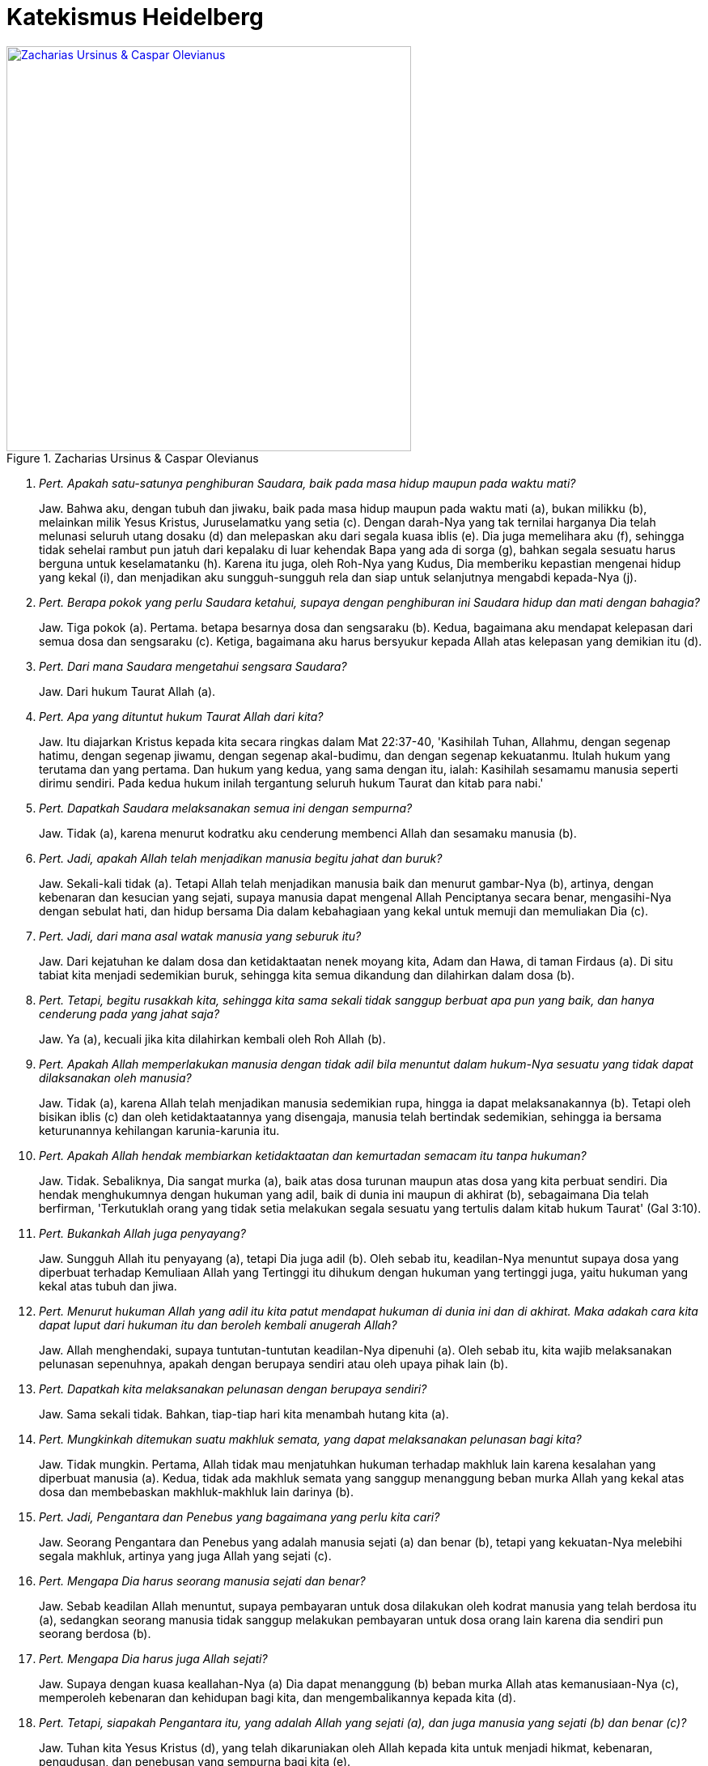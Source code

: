 = Katekismus Heidelberg
:page-category: christianity

[#img-zhacarias-olevianus]
.Zacharias Ursinus & Caspar Olevianus
[link=https://www.christianstudylibrary.org/files/pub/styles/rsc_library_article_image/public/library/20090084.6.png?itok=OdcaNg5h] 
image::https://www.christianstudylibrary.org/files/pub/styles/rsc_library_article_image/public/library/20090084.6.png?itok=OdcaNg5h[Zacharias Ursinus & Caspar Olevianus, 500] 

. _Pert. Apakah satu-satunya penghiburan Saudara, baik pada masa hidup maupun pada waktu mati?_
+
Jaw. Bahwa aku, dengan tubuh dan jiwaku, baik pada masa hidup maupun pada waktu mati (a), bukan milikku (b), melainkan milik Yesus Kristus, Juruselamatku yang setia (c). Dengan darah-Nya yang tak ternilai harganya Dia telah melunasi seluruh utang dosaku (d) dan melepaskan aku dari segala kuasa iblis (e). Dia juga memelihara aku (f), sehingga tidak sehelai rambut pun jatuh dari kepalaku di luar kehendak Bapa yang ada di sorga (g), bahkan segala sesuatu harus berguna untuk keselamatanku (h). Karena itu juga, oleh Roh-Nya yang Kudus, Dia memberiku kepastian mengenai hidup yang kekal (i), dan menjadikan aku sungguh-sungguh rela dan siap untuk selanjutnya mengabdi kepada-Nya (j).

. _Pert. Berapa pokok yang perlu Saudara ketahui, supaya dengan penghiburan ini Saudara hidup dan mati dengan bahagia?_
+
Jaw. Tiga pokok (a). Pertama. betapa besarnya dosa dan sengsaraku (b). Kedua, bagaimana aku mendapat kelepasan dari semua dosa dan sengsaraku (c). Ketiga, bagaimana aku harus bersyukur kepada Allah atas kelepasan yang demikian itu (d).

. _Pert. Dari mana Saudara mengetahui sengsara Saudara?_
+
Jaw. Dari hukum Taurat Allah (a).

. _Pert. Apa yang dituntut hukum Taurat Allah dari kita?_
+
Jaw. Itu diajarkan Kristus kepada kita secara ringkas dalam Mat 22:37-40, 'Kasihilah Tuhan, Allahmu, dengan segenap hatimu, dengan segenap jiwamu, dengan segenap akal-budimu, dan dengan segenap kekuatanmu. Itulah hukum yang terutama dan yang pertama. Dan hukum yang kedua, yang sama dengan itu, ialah: Kasihilah sesamamu manusia seperti dirimu sendiri. Pada kedua hukum inilah tergantung seluruh hukum Taurat dan kitab para nabi.'

. _Pert. Dapatkah Saudara melaksanakan semua ini dengan sempurna?_
+
Jaw. Tidak (a), karena menurut kodratku aku cenderung membenci Allah dan sesamaku manusia (b).

. _Pert. Jadi, apakah Allah telah menjadikan manusia begitu jahat dan buruk?_
+
Jaw. Sekali-kali tidak (a). Tetapi Allah telah menjadikan manusia baik dan menurut gambar-Nya (b), artinya, dengan kebenaran dan kesucian yang sejati, supaya manusia dapat mengenal Allah Penciptanya secara benar, mengasihi-Nya dengan sebulat hati, dan hidup bersama Dia dalam kebahagiaan yang kekal untuk memuji dan memuliakan Dia (c).

. _Pert. Jadi, dari mana asal watak manusia yang seburuk itu?_
+
Jaw. Dari kejatuhan ke dalam dosa dan ketidaktaatan nenek moyang kita, Adam dan Hawa, di taman Firdaus (a). Di situ tabiat kita menjadi sedemikian buruk, sehingga kita semua dikandung dan dilahirkan dalam dosa (b).

. _Pert. Tetapi, begitu rusakkah kita, sehingga kita sama sekali tidak sanggup berbuat apa pun yang baik, dan hanya cenderung pada yang jahat saja?_
+
Jaw. Ya (a), kecuali jika kita dilahirkan kembali oleh Roh Allah (b).

. _Pert. Apakah Allah memperlakukan manusia dengan tidak adil bila menuntut dalam hukum-Nya sesuatu yang tidak dapat dilaksanakan oleh manusia?_
+
Jaw. Tidak (a), karena Allah telah menjadikan manusia sedemikian rupa, hingga ia dapat melaksanakannya (b). Tetapi oleh bisikan iblis (c) dan oleh ketidaktaatannya yang disengaja, manusia telah bertindak sedemikian, sehingga ia bersama keturunannya kehilangan karunia-karunia itu.

. _Pert. Apakah Allah hendak membiarkan ketidaktaatan dan kemurtadan semacam itu tanpa hukuman?_
+
Jaw. Tidak. Sebaliknya, Dia sangat murka (a), baik atas dosa turunan maupun atas dosa yang kita perbuat sendiri. Dia hendak menghukumnya dengan hukuman yang adil, baik di dunia ini maupun di akhirat (b), sebagaimana Dia telah berfirman, 'Terkutuklah orang yang tidak setia melakukan segala sesuatu yang tertulis dalam kitab hukum Taurat' (Gal 3:10).

. _Pert. Bukankah Allah juga penyayang?_
+
Jaw. Sungguh Allah itu penyayang (a), tetapi Dia juga adil (b). Oleh sebab itu, keadilan-Nya menuntut supaya dosa yang diperbuat terhadap Kemuliaan Allah yang Tertinggi itu dihukum dengan hukuman yang tertinggi juga, yaitu hukuman yang kekal atas tubuh dan jiwa.

. _Pert. Menurut hukuman Allah yang adil itu kita patut mendapat hukuman di dunia ini dan di akhirat. Maka adakah cara kita dapat luput dari hukuman itu dan beroleh kembali anugerah Allah?_
+
Jaw. Allah menghendaki, supaya tuntutan-tuntutan keadilan-Nya dipenuhi (a). Oleh sebab itu, kita wajib melaksanakan pelunasan sepenuhnya, apakah dengan berupaya sendiri atau oleh upaya pihak lain (b).

. _Pert. Dapatkah kita melaksanakan pelunasan dengan berupaya sendiri?_
+
Jaw. Sama sekali tidak. Bahkan, tiap-tiap hari kita menambah hutang kita (a).

. _Pert. Mungkinkah ditemukan suatu makhluk semata, yang dapat melaksanakan pelunasan bagi kita?_
+
Jaw. Tidak mungkin. Pertama, Allah tidak mau menjatuhkan hukuman terhadap makhluk lain karena kesalahan yang diperbuat manusia (a). Kedua, tidak ada makhluk semata yang sanggup menanggung beban murka Allah yang kekal atas dosa dan membebaskan makhluk-makhluk lain darinya (b).

. _Pert. Jadi, Pengantara dan Penebus yang bagaimana yang perlu kita cari?_
+
Jaw. Seorang Pengantara dan Penebus yang adalah manusia sejati (a) dan benar (b), tetapi yang kekuatan-Nya melebihi segala makhluk, artinya yang juga Allah yang sejati (c).

. _Pert. Mengapa Dia harus seorang manusia sejati dan benar?_
+
Jaw. Sebab keadilan Allah menuntut, supaya pembayaran untuk dosa dilakukan oleh kodrat manusia yang telah berdosa itu (a), sedangkan seorang manusia tidak sanggup melakukan pembayaran untuk dosa orang lain karena dia sendiri pun seorang berdosa (b).

. _Pert. Mengapa Dia harus juga Allah sejati?_
+
Jaw. Supaya dengan kuasa keallahan-Nya (a) Dia dapat menanggung (b) beban murka Allah atas kemanusiaan-Nya (c), memperoleh kebenaran dan kehidupan bagi kita, dan mengembalikannya kepada kita (d).

. _Pert. Tetapi, siapakah Pengantara itu, yang adalah Allah yang sejati (a), dan juga manusia yang sejati (b) dan benar (c)?_
+
Jaw. Tuhan kita Yesus Kristus (d), yang telah dikaruniakan oleh Allah kepada kita untuk menjadi hikmat, kebenaran, pengudusan, dan penebusan yang sempurna bagi kita (e).

. _Pert. Dari mana Saudara mengetahui hal itu?_
+
Jaw. Dari Injil yang kudus. Mula-mula, Allah sendiri telah menyatakannya di Taman Firdaus (a). Kemudian Dia menyuruh para bapak leluhur (b) dan para nabi (c) yang kudus mengabarkannya, dan memperlihatkan bayangannya melalui kurban- kurban dan upacara-upacara lain menurut hukum Taurat Allah (d). Akhirnya Dia menggenapinya melalui Anak-Nya yang tunggal (e).

. _Pert. Apakah semua orang diselamatkan oleh Kristus, sama seperti mereka telah terkutuk oleh karena Adam?_
+
Jaw. Tidak semua orang (a), tetapi hanya mereka yang oleh iman yang sejati dijadikan anggota tubuh-Nya dan menerima seluruh karunia-Nya (b).

. _Pert. Apa iman yang sejati itu?_
+
Jaw. Iman yang sejati adalah keyakinan atau pengetahuan yang pasti yang membuat aku mengakui sebagai kebenaran segala sesuatu yang dinyatakan Allah kepada kita di dalam Firman-Nya, dan juga kepercayaan yang teguh (b), yang dikerjakan dalam hatiku oleh Roh Kudus (c), melalui Injil (d). Isinya ialah bahwa pengampunan dosa dan kebenaran serta keselamatan yang kekal (e) telah dikaruniakan tidak hanya kepada orang lain saja, tetapi juga kepadaku sendiri, oleh rahmat Tuhan semata-mata, hanya berdasarkan jasa-jasa Kristus saja (f).

. _Pert. Apa yang perlu diimani oleh seorang Kristen?_
+
Jaw. Segala sesuatu yang dijanjikan kepada kita dalam Injil (a). Isi pokoknya diajarkan kepada kita melalui Pasal-pasal Pengakuan Iman Kristen yang am dan pasti.

. _Pert. Bagaimana bunyi Pasal-pasal Pengakuan Iman itu?_
+
Jaw. Aku percaya kepada Allah Bapa, Yang mahakuasa, Khalik langit dan bumi.
Dan kepada Yesus Kristus, Anak-Nya yang tunggal, Tuhan kita,
yang dikandung dari Roh Kudus,
lahir dari anak dara Maria,
yang menderita di bawah pemerintahan Pontius Pilatus,
disalibkan, mati dan dikuburkan,
turun ke dalam kerajaan maut,
pada hari yang ketiga bangkit pula dari antara orang mati,
naik ke sorga, duduk di sebelah kanan Allah, Bapa yang Mahakuasa,
dan akan datang dari sana untuk menghakimi orang yang hidup dan yang mati.
Aku percaya kepada Roh Kudus.
Aku percaya adanya gereja (Kristen) yang kudus dan am,
persekutuan orang kudus,
pengampunan dosa,
kebangkitan daging,
dan hidup yang kekal.

. _Pert. Pengakuan Iman itu dibagi atas berapa bagian?_
+
Jaw. Tiga bagian. Yang pertama mengenai Allah Bapa dan penciptaan kita. Yang kedua mengenai Allah Anak dan penebusan kita. Yang ketiga mengenai Allah Roh Kudus dan pengudusan kita.

. _Pert. Mengingat bahwa hanya ada satu Zat ilahi saja (a), apa sebabnya Saudara menyebutkan Bapa, Anak, dan Roh Kudus?_
+
Jaw. Karena demikianlah Allah menyatakan diri-Nya dalam Firman-Nya (b). Ketiga Pribadi yang berbeda-beda itu merupakan Allah yang esa, yang sejati dan kekal (c).

. _Pert. Apa yang Saudara percayai bila Saudara berkata, Aku percaya kepada Allah Bapa, Yang mahakuasa, Khalik langit dan bumi?_
+
Jaw. Bahwa Bapa yang kekal dari Tuhan kita Yesus Kristus, yang telah menciptakan langit dan bumi serta segala isinya dari yang tiada (a), dan juga tetap memelihara dan memerintahnya menurut rencana-Nya yang kekal dan pemeliharaan-Nya (b), adalah Allah dan Bapaku karena Anak-Nya, yaitu Kristus (c). Aku percaya kepada-Nya, bahkan aku tidak meragukan, Dia akan memeliharaku dalam semua kebutuhan tubuh dan jiwaku (d), dan juga mengubah segala bencana yang ditimpakan-Nya atasku di dunia yang penuh sengsara ini, menjadi kebaikan untukku (e). Sebagai Allah yang Mahakuasa Dia memang sanggup berbuat demikian (f), dan sebagai Bapa yang setiawan Dia berkehendak pula melakukannya (g).

. _Pert. Apa itu 'pemeliharaan Allah' menurut Saudara?_
+
Jaw. Kekuatan Allah, yang mahakuasa dan yang hadir di segala tempat (a). Dengannya Dia memelihara langit dan bumi serta semua makhluk seakan-akan dengan tangan-Nya sendiri, dan memerintahnya (b), sehingga daun dan rumput, hujan dan kemarau (c), masa kelimpahan dan kekurangan, makanan dan minuman, sehat dan sakit (d), kekayaan dan kemiskinan (e), dan segala hal tidak menimpa kita secara kebetulan, tetapi datang dari tangan Bapa saja (f).

. _Pert. Apa manfaatnya bagi kita kalau kita mengetahui bahwa Allah telah menciptakan segala sesuatu dan tetap merawatnya melalui pemeliharaan-Nya?_
+
Jaw. Berkat pengetahuan itu, kita dapat bersabar di tengah segala kesusahan (a) dan bersyukur dalam kelimpahan (b). Untuk masa depan juga kita menaruh kepercayaan penuh kepada Allah dan Bapa kita yang setia itu (c), bahwa tidak satu makhluk pun akan dapat menceraikan kita dari kasih-Nya (d). Sebab semuamakhluk berada di tangan-Nya, sehingga mereka tidak dapat bergerak setapak pun melawan kehendak-Nya (e).

. _Pert. Mengapa Anak Allah dinamakan Yesus, yang artinya 'Juruselamat'?_
+
Jaw. Sebab Dia menyelamatkan kita dari semua dosa kita (a). Lagi pula, sebab kita tidak boleh mencari dan tidak mungkin mendapatkan keselamatan dalam bentuk apa pun pada orang lain (b).

. _Pert. Apakah orang-orang yang mencari keselamatan dan kebahagiaan pada orang-orang kudus atau pada dirinya sendiri, atau pada apa pun yang lain, percaya juga kepada Yesus, Juruselamat satu-satunya?_
+
Jaw. Tidak. Sebaliknya, mereka nyata-nyata menyangkal Yesus, Juruselamat satu-satunya, meskipun dengan mulut mereka bermegah di dalam Dia (a). Karena di antara dua ini hanya satu yang benar: Yesus itu bukan Juruselamat yang sempurna, atau mereka yang menerima Juruselamat ini dengan iman yang benar tidak dapat tidak akan memperoleh dalam Dia segala sesuatu yang diperlukan untuk keselamatannya (b).

. _Pert. Mengapa Dia dinamakan Kristus, yang artinya 'Yang diurapi'?_
+
Jaw. Sebab Dia telah ditetapkan oleh Allah Bapa dan diurapi dengan Roh Kudus (a), menjadi Nabi dan Guru, Imam Besar, dan Raja kita. Sebagai Nabi dan Guru kita yang tertinggi (b), Dia telah menyatakan kepada kita dengan sempurna seluruh rencana dan kehendak Allah yang tersembunyi mengenai penebusan kita (c). Sebagai Imam Besar kita satu-satunya (d), Dia telah menebus kita dengan kurban satu-satunya, yaitu tubuh-Nya sendiri (e), dan senantiasa menjadi Pengantara kita di hadapan Allah dengan doa syafaat-Nya (f). Sebagai Raja kita yang kekal, Dia memerintah kita dengan Firman dan Roh-Nya serta melindungi dan memelihara kita sehingga tetap memiliki keselamatan yang telah diperoleh-Nya (g).

. _Pert. Tetapi, mengapa Saudara disebut orang Kristen? (a)_
+
Jaw. Sebab aku, melalui iman, adalah anggota tubuh Kristus (b), dan dengan demikian mendapat bagian dalam pengurapan-Nya (c). Tujuannya supaya aku mengakui nama-Nya (d), mempersembahkan diriku kepada-Nya menjadi korban syukur yang hidup (e), di dalam hidup ini berperang melawan dosa dan iblis dengan hati nurani yang bebas dan tulus (f), dan kelak di akhirat bersama-sama Dia memerintah segala makhluk untuk selama-lamanya (g).

. _Pert. Mengapa Dia dinamakan Anak Allah yang tunggal, padahal kita pun menjadi anak-anak Allah?_
+
Jaw. Sebab hanya Kristus saja yang adalah Anak Allah yang sehakikat dan yang sama-sama kekal (a). Sebaliknya, kita diangkat menjadi anak-anak Allah karena Dia, berdasarkan kasih karunia (b).

. _Pert. Mengapa Saudara menyebut Dia Tuhan kita?_
+
Jaw. Sebab Dia telah menebus kita, tubuh dan jiwa, bukan dengan emas atau perak, melainkan dengan darah-Nya yang tak ternilai harganya, sehingga kita bukan lagi hamba dosa, dan telah melepaskan kita dari segala kuasa iblis, dan dengan demikian menjadikan kita milik-Nya (a).

. _Pert. Apa arti perkataan ini: yang dikandung dari Roh Kudus, lahir dari anak dara Maria?_
+
Jaw. Bahwa Anak Allah yang kekal itu, yang tetap (a) tinggal Allah sejati dan kekal (b), telah mengenakan tabiat manusia sejati dari daging dan darah anak dara Maria (c) oleh karya Roh Kudus (d), supaya Dia juga menjadi keturunan Daud yang sejati (e), yang dalam segala hal serupa dengan saudara-saudara-Nya (f),terkecuali dalam hal dosa (g).

. _Pert. Apa manfaat yang Saudara peroleh dari kenyataan bahwa Kristus telah dikandung secara suci dan lahir?_
+
Jaw. Dia adalah Pengantara kita (a), dan karena ketidakbersalahan dan kesucian-Nya yang sempurna maka di hadapan Allah Dia menutupi dosaku yang telah kusandang sejak saat aku dikandung dan dilahirkan.

. _Pert. Apa arti kata menderita menurut Saudara?_
+
Jaw. Artinya, Dia telah menanggung murka Allah atas dosa seluruh umat manusia pada tubuh dan jiwa-Nya (a), selama Dia hidup di dunia ini tetapi terutama pada akhir hidup-Nya. Maksudnya, supaya dengan penderitaan-Nya, sebagai kurban perdamaian satu-satunya (b), Dia melepaskan tubuh dan jiwa kita dari hukuman yang kekal (c), dan memperoleh bagi kita anugerah Allah, kebenaran, dan hidup yang kekal (d).

. _Pert. Mengapa Dia menderita di bawah hakim Pontius Pilatus?_
+
Jaw. Supaya Dia, walaupun tidak bersalah, dihukum di hadapan pengadilan dunia (a), dan dengan demikian meluputkan kita dari hukuman Allah yang keras, yang hendak dilaksanakan atas kita (b).

. _Pert. Apakah kematian-Nya mempunyai arti lebih besar karena terjadi pada kayu salib dibandingkan dengan mati secara lain?_
+
Jaw. Lebih besar artinya, sebab dengan demikian aku mempunyai kepastian, bahwa Dia telah menanggung kutuk yang ada atas diriku (a), mengingat bahwa kematian pada kayu salib itu terkutuk di hadapan Allah (b).

. _Pert. Mengapa Kristus harus merendahkan diri sampai mati?_
+
Jaw. Sebab, menurut keadilan dan kebenaran Allah (a), hutang dosa-dosa kita tidak dapat dilunasi dengan cara lain kecuali dengan kematian Anak Allah (b).

. _Pert. Mengapa Dia dikuburkan?_
+
Jaw. Supaya dengan demikian ditegaskan bahwa Dia telah benar-benar mati (a).

. _Pert. Jika Kristus telah mati untuk kita, mengapa kita juga harus mati?_
+
Jaw. Kematian kita bukanlah pelunasan utang dosa-dosa kita (a), melainkan kematian bagi dosa, dan pintu masuk ke dalam hidup yang kekal (b).

. _Pert. Manfaat apa lagi yang kita peroleh dari pengorbanan dan kematian Kristus pada salib?_
+
Jaw. Oleh kekuatan pengorbanan dan kematian itu, manusia lama kita ikut disalibkan, dimatikan, dan dikuburkan bersama dengan Dia (a), supaya hawa nafsu daging tidak berkuasa lagi dalam diri kita (b), tetapi kita mempersembahkan diri kita menjadi korban syukur bagi-Nya (c).

. _Pert. Mengapa ditambahkan kata-kata turun ke dalam kerajaan maut?_
+
Jaw. Supaya dalam godaan-godaan yang paling sengit sekalipun, aku mendapat keyakinan dan hiburan yang sungguh-sungguh bahwa Tuhanku Yesus Kristus telah melepaskan aku dari ketakutan dan kesakitan neraka (a), oleh ketakutan, nestapa, kegentaran, dan siksa neraka yang tidak terkatakan yang telah diderita-Nya selama masa sengsara-Nya, teristimewa di kayu salib (b).

Sumber: https://reformed.sabda.org/node/128[sabda.org]